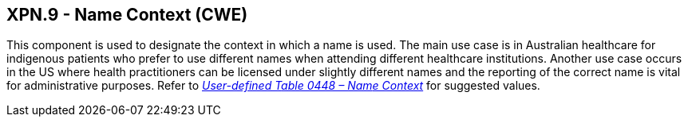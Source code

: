 == XPN.9 - Name Context (CWE)

[datatype-definition]
This component is used to designate the context in which a name is used. The main use case is in Australian healthcare for indigenous patients who prefer to use different names when attending different healthcare institutions. Another use case occurs in the US where health practitioners can be licensed under slightly different names and the reporting of the correct name is vital for administrative purposes. Refer to file:///E:\V2\v2.9%20final%20Nov%20from%20Frank\V29_CH02C_Tables.docx#HL70448[_User-defined T__able 0448 – Nam__e Context_] for suggested values.

